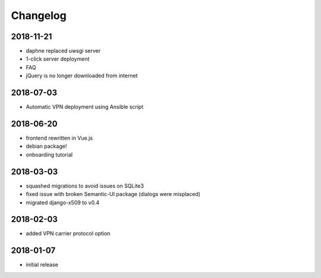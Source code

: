 Changelog
=========

2018-11-21
----------

* daphne replaced uwsgi server
* 1-click server deployment
* FAQ
* jQuery is no longer downloaded from internet

2018-07-03
----------

* Automatic VPN deployment using Ansible script

2018-06-20
----------

* frontend rewritten in Vue.js
* debian package!
* onboarding tutorial

2018-03-03
----------

* squashed migrations to avoid issues on SQLite3
* fixed issue with broken Semantic-UI package (dialogs were misplaced)
* migrated django-x509 to v0.4

2018-02-03
----------

* added VPN carrier protocol option

2018-01-07
----------

* initial release
